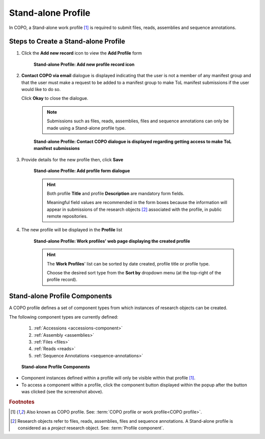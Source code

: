.. _standalone-profile-walkthrough:

====================
Stand-alone Profile
====================

In COPO, a Stand-alone work profile [#f1]_ is required to submit files, reads, assemblies and sequence annotations.

.. seealso::

   * See :ref:`Steps to create Tree of Life (ToL) profile <tol-profile-walkthrough>` if you would like to make ToL
     manifest submissions

Steps to Create a Stand-alone Profile
---------------------------------------------

#. Click the |add-profile-button| **Add new record** icon to view the **Add Profile** form

    .. figure:: /assets/images/profile/profile_add_record_button_web_page.png
      :alt: Add new profile record button
      :align: center
      :target: https://raw.githubusercontent.com/collaborative-open-plant-omics/Documentation/main/assets/images/profile/profile_add_record_button_web_page.png
      :class: with-shadow with-border

      **Stand-alone Profile: Add new profile record icon**

#. **Contact COPO via email** dialogue is displayed indicating that the user is not a member of any manifest group
   and that the user must make a request to be added to a manifest group to make ToL manifest submissions
   if the user would like to do so.

   Click **Okay** to close the dialogue.

    .. note::

       Submissions such as files, reads, assemblies, files and sequence annotations can only be made using a
       Stand-alone profile type.

    .. figure:: /assets/images/profile/profile_contact_copo_prompt_for_group_access.png
      :alt: Contact COPO dialogue
      :align: center
      :target: https://raw.githubusercontent.com/collaborative-open-plant-omics/Documentation/main/assets/images/profile/profile_contact_copo_prompt_for_group_access.png
      :class: with-shadow with-border
      :height: 400px

      **Stand-alone Profile: Contact COPO dialogue is displayed regarding getting access to make ToL manifest
      submissions**

#. Provide details for the new profile then, click **Save**

    .. figure:: /assets/images/profile/profile_add_profile_form_web_page_standalone.png
      :alt: Add profile form
      :align: center
      :target: https://raw.githubusercontent.com/collaborative-open-plant-omics/Documentation/main/assets/images/profile/profile_add_profile_form_web_page_standalone.png
      :class: with-shadow with-border
      :height: 400px

      **Stand-alone Profile: Add profile form dialogue**

    .. raw:: html

       <br>

    .. hint::

      Both profile **Title** and profile **Description** are mandatory form fields.

      Meaningful field values are recommended in the form boxes because the information will appear
      in submissions of the research objects [#f2]_ associated with the profile, in public remote repositories.

#. The new profile will be displayed in the **Profile** list

    .. figure:: /assets/images/profile/profile_standalone_profile_created.png
      :alt: Stand-alone profile created
      :align: center
      :target: https://raw.githubusercontent.com/collaborative-open-plant-omics/Documentation/main/assets/images/profile/profile_standalone_profile_created.png
      :class: with-shadow with-border

      **Stand-alone Profile: Work profiles' web page displaying the created profile**

    .. raw:: html

       <br>

    .. hint::

      The **Work Profiles**' list can be sorted by date created, profile title or profile type.

      Choose the desired sort type from the **Sort by** dropdown menu (at the top-right of the profile record).

.. raw:: html

   <hr>

.. _standalone-profile-components:

Stand-alone Profile Components
-----------------------------------

A COPO profile defines a set of component types from which instances of research objects can be created.

The following component types are currently defined:

   #. :ref:`Accessions <accessions-component>`
   #. :ref:`Assembly <assemblies>`
   #. :ref:`Files <files>`
   #. :ref:`Reads <reads>`
   #. :ref:`Sequence Annotations <sequence-annotations>`

   .. figure:: /assets/images/profile/profile_standalone_profile_components.png
      :alt: Stand-alone profile components
      :align: center
      :target: https://raw.githubusercontent.com/collaborative-open-plant-omics/Documentation/main/assets/images/profile/profile_standalone_profile_components.png
      :class: with-shadow with-border
      :height: 650px

      **Stand-alone Profile Components**

* Component instances defined within a profile will only be visible within that profile [#f1]_. 

* To access a component within a profile, click the component button displayed within the popup after the
  |profile-components-button| button was clicked (see the screenshot above).

.. raw:: html

   <br>

.. rubric:: Footnotes
.. [#f1] Also known as COPO profile. See: :term:`COPO profile  or work profile<COPO profile>`.
.. [#f2] Research objects refer to files, reads, assemblies, files and sequence annotations. A Stand-alone profile is
   considered as a *project* research object. See: :term:`Profile component`.

..
    Images declaration
..
.. |add-profile-button| image:: /assets/images/buttons/add_button.png
   :height: 4ex
   :class: no-scaled-link

.. |profile-components-button| image:: /assets/images/buttons/profile_components_button.png
   :height: 4ex
   :class: no-scaled-link




   




